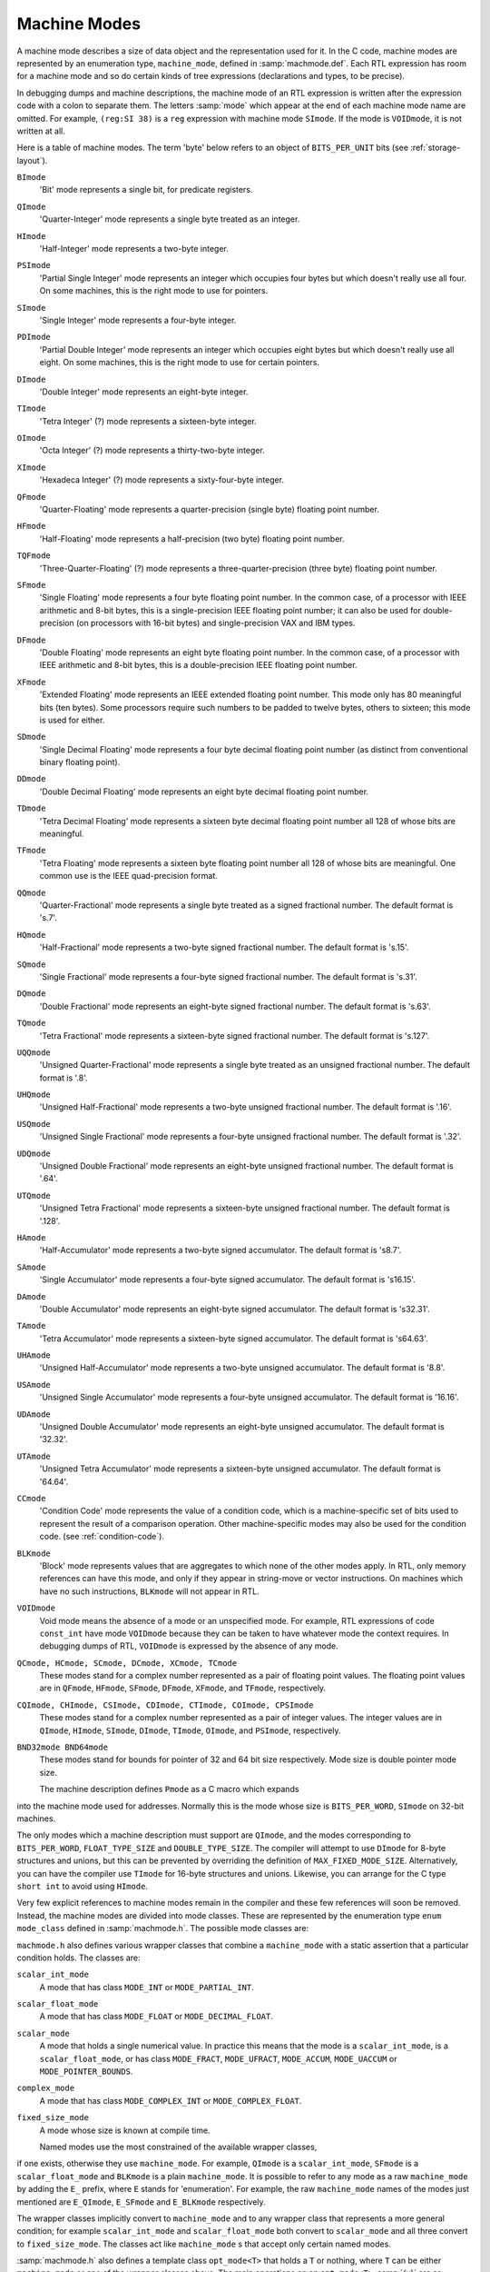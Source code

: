 ..
  Copyright 1988-2021 Free Software Foundation, Inc.
  This is part of the GCC manual.
  For copying conditions, see the GPL license file

  .. _machine-modes:

Machine Modes
*************

.. index:: machine modes

.. index:: machine_mode

A machine mode describes a size of data object and the representation used
for it.  In the C code, machine modes are represented by an enumeration
type, ``machine_mode``, defined in :samp:`machmode.def`.  Each RTL
expression has room for a machine mode and so do certain kinds of tree
expressions (declarations and types, to be precise).

In debugging dumps and machine descriptions, the machine mode of an RTL
expression is written after the expression code with a colon to separate
them.  The letters :samp:`mode` which appear at the end of each machine mode
name are omitted.  For example, ``(reg:SI 38)`` is a ``reg``
expression with machine mode ``SImode``.  If the mode is
``VOIDmode``, it is not written at all.

Here is a table of machine modes.  The term 'byte' below refers to an
object of ``BITS_PER_UNIT`` bits (see :ref:`storage-layout`).

.. index:: BImode

``BImode``
  'Bit' mode represents a single bit, for predicate registers.

  .. index:: QImode

``QImode``
  'Quarter-Integer' mode represents a single byte treated as an integer.

  .. index:: HImode

``HImode``
  'Half-Integer' mode represents a two-byte integer.

  .. index:: PSImode

``PSImode``
  'Partial Single Integer' mode represents an integer which occupies
  four bytes but which doesn't really use all four.  On some machines,
  this is the right mode to use for pointers.

  .. index:: SImode

``SImode``
  'Single Integer' mode represents a four-byte integer.

  .. index:: PDImode

``PDImode``
  'Partial Double Integer' mode represents an integer which occupies
  eight bytes but which doesn't really use all eight.  On some machines,
  this is the right mode to use for certain pointers.

  .. index:: DImode

``DImode``
  'Double Integer' mode represents an eight-byte integer.

  .. index:: TImode

``TImode``
  'Tetra Integer' (?) mode represents a sixteen-byte integer.

  .. index:: OImode

``OImode``
  'Octa Integer' (?) mode represents a thirty-two-byte integer.

  .. index:: XImode

``XImode``
  'Hexadeca Integer' (?) mode represents a sixty-four-byte integer.

  .. index:: QFmode

``QFmode``
  'Quarter-Floating' mode represents a quarter-precision (single byte)
  floating point number.

  .. index:: HFmode

``HFmode``
  'Half-Floating' mode represents a half-precision (two byte) floating
  point number.

  .. index:: TQFmode

``TQFmode``
  'Three-Quarter-Floating' (?) mode represents a three-quarter-precision
  (three byte) floating point number.

  .. index:: SFmode

``SFmode``
  'Single Floating' mode represents a four byte floating point number.
  In the common case, of a processor with IEEE arithmetic and 8-bit bytes,
  this is a single-precision IEEE floating point number; it can also be
  used for double-precision (on processors with 16-bit bytes) and
  single-precision VAX and IBM types.

  .. index:: DFmode

``DFmode``
  'Double Floating' mode represents an eight byte floating point number.
  In the common case, of a processor with IEEE arithmetic and 8-bit bytes,
  this is a double-precision IEEE floating point number.

  .. index:: XFmode

``XFmode``
  'Extended Floating' mode represents an IEEE extended floating point
  number.  This mode only has 80 meaningful bits (ten bytes).  Some
  processors require such numbers to be padded to twelve bytes, others
  to sixteen; this mode is used for either.

  .. index:: SDmode

``SDmode``
  'Single Decimal Floating' mode represents a four byte decimal
  floating point number (as distinct from conventional binary floating
  point).

  .. index:: DDmode

``DDmode``
  'Double Decimal Floating' mode represents an eight byte decimal
  floating point number.

  .. index:: TDmode

``TDmode``
  'Tetra Decimal Floating' mode represents a sixteen byte decimal
  floating point number all 128 of whose bits are meaningful.

  .. index:: TFmode

``TFmode``
  'Tetra Floating' mode represents a sixteen byte floating point number
  all 128 of whose bits are meaningful.  One common use is the
  IEEE quad-precision format.

  .. index:: QQmode

``QQmode``
  'Quarter-Fractional' mode represents a single byte treated as a signed
  fractional number.  The default format is 's.7'.

  .. index:: HQmode

``HQmode``
  'Half-Fractional' mode represents a two-byte signed fractional number.
  The default format is 's.15'.

  .. index:: SQmode

``SQmode``
  'Single Fractional' mode represents a four-byte signed fractional number.
  The default format is 's.31'.

  .. index:: DQmode

``DQmode``
  'Double Fractional' mode represents an eight-byte signed fractional number.
  The default format is 's.63'.

  .. index:: TQmode

``TQmode``
  'Tetra Fractional' mode represents a sixteen-byte signed fractional number.
  The default format is 's.127'.

  .. index:: UQQmode

``UQQmode``
  'Unsigned Quarter-Fractional' mode represents a single byte treated as an
  unsigned fractional number.  The default format is '.8'.

  .. index:: UHQmode

``UHQmode``
  'Unsigned Half-Fractional' mode represents a two-byte unsigned fractional
  number.  The default format is '.16'.

  .. index:: USQmode

``USQmode``
  'Unsigned Single Fractional' mode represents a four-byte unsigned fractional
  number.  The default format is '.32'.

  .. index:: UDQmode

``UDQmode``
  'Unsigned Double Fractional' mode represents an eight-byte unsigned
  fractional number.  The default format is '.64'.

  .. index:: UTQmode

``UTQmode``
  'Unsigned Tetra Fractional' mode represents a sixteen-byte unsigned
  fractional number.  The default format is '.128'.

  .. index:: HAmode

``HAmode``
  'Half-Accumulator' mode represents a two-byte signed accumulator.
  The default format is 's8.7'.

  .. index:: SAmode

``SAmode``
  'Single Accumulator' mode represents a four-byte signed accumulator.
  The default format is 's16.15'.

  .. index:: DAmode

``DAmode``
  'Double Accumulator' mode represents an eight-byte signed accumulator.
  The default format is 's32.31'.

  .. index:: TAmode

``TAmode``
  'Tetra Accumulator' mode represents a sixteen-byte signed accumulator.
  The default format is 's64.63'.

  .. index:: UHAmode

``UHAmode``
  'Unsigned Half-Accumulator' mode represents a two-byte unsigned accumulator.
  The default format is '8.8'.

  .. index:: USAmode

``USAmode``
  'Unsigned Single Accumulator' mode represents a four-byte unsigned
  accumulator.  The default format is '16.16'.

  .. index:: UDAmode

``UDAmode``
  'Unsigned Double Accumulator' mode represents an eight-byte unsigned
  accumulator.  The default format is '32.32'.

  .. index:: UTAmode

``UTAmode``
  'Unsigned Tetra Accumulator' mode represents a sixteen-byte unsigned
  accumulator.  The default format is '64.64'.

  .. index:: CCmode

``CCmode``
  'Condition Code' mode represents the value of a condition code, which
  is a machine-specific set of bits used to represent the result of a
  comparison operation.  Other machine-specific modes may also be used for
  the condition code.  (see :ref:`condition-code`).

  .. index:: BLKmode

``BLKmode``
  'Block' mode represents values that are aggregates to which none of
  the other modes apply.  In RTL, only memory references can have this mode,
  and only if they appear in string-move or vector instructions.  On machines
  which have no such instructions, ``BLKmode`` will not appear in RTL.

  .. index:: VOIDmode

``VOIDmode``
  Void mode means the absence of a mode or an unspecified mode.
  For example, RTL expressions of code ``const_int`` have mode
  ``VOIDmode`` because they can be taken to have whatever mode the context
  requires.  In debugging dumps of RTL, ``VOIDmode`` is expressed by
  the absence of any mode.

  .. index:: QCmode

  .. index:: HCmode

  .. index:: SCmode

  .. index:: DCmode

  .. index:: XCmode

  .. index:: TCmode

``QCmode, HCmode, SCmode, DCmode, XCmode, TCmode``
  These modes stand for a complex number represented as a pair of floating
  point values.  The floating point values are in ``QFmode``,
  ``HFmode``, ``SFmode``, ``DFmode``, ``XFmode``, and
  ``TFmode``, respectively.

  .. index:: CQImode

  .. index:: CHImode

  .. index:: CSImode

  .. index:: CDImode

  .. index:: CTImode

  .. index:: COImode

  .. index:: CPSImode

``CQImode, CHImode, CSImode, CDImode, CTImode, COImode, CPSImode``
  These modes stand for a complex number represented as a pair of integer
  values.  The integer values are in ``QImode``, ``HImode``,
  ``SImode``, ``DImode``, ``TImode``, ``OImode``, and ``PSImode``,
  respectively.

  .. index:: BND32mode

  .. index:: BND64mode

``BND32mode BND64mode``
  These modes stand for bounds for pointer of 32 and 64 bit size respectively.
  Mode size is double pointer mode size.

  The machine description defines ``Pmode`` as a C macro which expands
into the machine mode used for addresses.  Normally this is the mode
whose size is ``BITS_PER_WORD``, ``SImode`` on 32-bit machines.

The only modes which a machine description must support are
``QImode``, and the modes corresponding to ``BITS_PER_WORD``,
``FLOAT_TYPE_SIZE`` and ``DOUBLE_TYPE_SIZE``.
The compiler will attempt to use ``DImode`` for 8-byte structures and
unions, but this can be prevented by overriding the definition of
``MAX_FIXED_MODE_SIZE``.  Alternatively, you can have the compiler
use ``TImode`` for 16-byte structures and unions.  Likewise, you can
arrange for the C type ``short int`` to avoid using ``HImode``.

.. index:: mode classes

Very few explicit references to machine modes remain in the compiler and
these few references will soon be removed.  Instead, the machine modes
are divided into mode classes.  These are represented by the enumeration
type ``enum mode_class`` defined in :samp:`machmode.h`.  The possible
mode classes are:

.. index:: MODE_INT

.. envvar:: MODE_INT

  Integer modes.  By default these are ``BImode``, ``QImode``,
  ``HImode``, ``SImode``, ``DImode``, ``TImode``, and
  ``OImode``.

.. envvar:: MODE_PARTIAL_INT

  The 'partial integer' modes, ``PQImode``, ``PHImode``,
  ``PSImode`` and ``PDImode``.

.. envvar:: MODE_FLOAT

  Floating point modes.  By default these are ``QFmode``,
  ``HFmode``, ``TQFmode``, ``SFmode``, ``DFmode``,
  ``XFmode`` and ``TFmode``.

.. envvar:: MODE_DECIMAL_FLOAT

  Decimal floating point modes.  By default these are ``SDmode``,
  ``DDmode`` and ``TDmode``.

.. envvar:: MODE_FRACT

  Signed fractional modes.  By default these are ``QQmode``, ``HQmode``,
  ``SQmode``, ``DQmode`` and ``TQmode``.

.. envvar:: MODE_UFRACT

  Unsigned fractional modes.  By default these are ``UQQmode``, ``UHQmode``,
  ``USQmode``, ``UDQmode`` and ``UTQmode``.

.. envvar:: MODE_ACCUM

  Signed accumulator modes.  By default these are ``HAmode``,
  ``SAmode``, ``DAmode`` and ``TAmode``.

.. envvar:: MODE_UACCUM

  Unsigned accumulator modes.  By default these are ``UHAmode``,
  ``USAmode``, ``UDAmode`` and ``UTAmode``.

.. envvar:: MODE_COMPLEX_INT

  Complex integer modes.  (These are not currently implemented).

.. envvar:: MODE_COMPLEX_FLOAT

  Complex floating point modes.  By default these are ``QCmode``,
  ``HCmode``, ``SCmode``, ``DCmode``, ``XCmode``, and
  ``TCmode``.

.. envvar:: MODE_CC

  Modes representing condition code values.  These are ``CCmode`` plus
  any ``CC_MODE`` modes listed in the :samp:`{machine}-modes.def`.
  See :ref:`jump-patterns`,
  also see Condition Code.

.. envvar:: MODE_POINTER_BOUNDS

  Pointer bounds modes.  Used to represent values of pointer bounds type.
  Operations in these modes may be executed as NOPs depending on hardware
  features and environment setup.

.. envvar:: MODE_OPAQUE

  This is a mode class for modes that don't want to provide operations
  other than register moves, memory moves, loads, stores, and
  ``unspec`` s. They have a size and precision and that's all.

.. envvar:: MODE_RANDOM

  This is a catchall mode class for modes which don't fit into the above
  classes.  Currently ``VOIDmode`` and ``BLKmode`` are in
  ``MODE_RANDOM``.

.. index:: machine mode wrapper classes

``machmode.h`` also defines various wrapper classes that combine a
``machine_mode`` with a static assertion that a particular
condition holds.  The classes are:

.. index:: scalar_int_mode

``scalar_int_mode``
  A mode that has class ``MODE_INT`` or ``MODE_PARTIAL_INT``.

  .. index:: scalar_float_mode

``scalar_float_mode``
  A mode that has class ``MODE_FLOAT`` or ``MODE_DECIMAL_FLOAT``.

  .. index:: scalar_mode

``scalar_mode``
  A mode that holds a single numerical value.  In practice this means
  that the mode is a ``scalar_int_mode``, is a ``scalar_float_mode``,
  or has class ``MODE_FRACT``, ``MODE_UFRACT``, ``MODE_ACCUM``,
  ``MODE_UACCUM`` or ``MODE_POINTER_BOUNDS``.

  .. index:: complex_mode

``complex_mode``
  A mode that has class ``MODE_COMPLEX_INT`` or ``MODE_COMPLEX_FLOAT``.

  .. index:: fixed_size_mode

``fixed_size_mode``
  A mode whose size is known at compile time.

  Named modes use the most constrained of the available wrapper classes,
if one exists, otherwise they use ``machine_mode``.  For example,
``QImode`` is a ``scalar_int_mode``, ``SFmode`` is a
``scalar_float_mode`` and ``BLKmode`` is a plain
``machine_mode``.  It is possible to refer to any mode as a raw
``machine_mode`` by adding the ``E_`` prefix, where ``E``
stands for 'enumeration'.  For example, the raw ``machine_mode``
names of the modes just mentioned are ``E_QImode``, ``E_SFmode``
and ``E_BLKmode`` respectively.

The wrapper classes implicitly convert to ``machine_mode`` and to any
wrapper class that represents a more general condition; for example
``scalar_int_mode`` and ``scalar_float_mode`` both convert
to ``scalar_mode`` and all three convert to ``fixed_size_mode``.
The classes act like ``machine_mode`` s that accept only certain
named modes.

.. index:: opt_mode

:samp:`machmode.h` also defines a template class ``opt_mode<T>``
that holds a ``T`` or nothing, where ``T`` can be either
``machine_mode`` or one of the wrapper classes above.  The main
operations on an ``opt_mode<T>`` :samp:`{x}` are as follows:

:samp:`{x}.exists ()`
  Return true if :samp:`{x}` holds a mode rather than nothing.

:samp:`{x}.exists (&{y})`
  Return true if :samp:`{x}` holds a mode rather than nothing, storing the
  mode in :samp:`{y}` if so.  :samp:`{y}` must be assignment-compatible with :samp:`{T}`.

:samp:`{x}.require ()`
  Assert that :samp:`{x}` holds a mode rather than nothing and return that mode.

:samp:`{x} = {y}`
  Set :samp:`{x}` to :samp:`{y}`, where :samp:`{y}` is a :samp:`{T}` or implicitly converts
  to a :samp:`{T}`.

  The default constructor sets an ``opt_mode<T>`` to nothing.
There is also a constructor that takes an initial value of type :samp:`{T}`.

It is possible to use the :samp:`is-a.h` accessors on a ``machine_mode``
or machine mode wrapper :samp:`{x}` :

.. index:: is_a

:samp:`is_a <{T}> ({x})`
  Return true if :samp:`{x}` meets the conditions for wrapper class :samp:`{T}`.

:samp:`is_a <{T}> ({x}, &{y})`
  Return true if :samp:`{x}` meets the conditions for wrapper class :samp:`{T}`,
  storing it in :samp:`{y}` if so.  :samp:`{y}` must be assignment-compatible with
  :samp:`{T}`.

:samp:`as_a <{T}> ({x})`
  Assert that :samp:`{x}` meets the conditions for wrapper class :samp:`{T}`
  and return it as a :samp:`{T}`.

:samp:`dyn_cast <{T}> ({x})`
  Return an ``opt_mode<T>`` that holds :samp:`{x}` if :samp:`{x}` meets
  the conditions for wrapper class :samp:`{T}` and that holds nothing otherwise.

  The purpose of these wrapper classes is to give stronger static type
checking.  For example, if a function takes a ``scalar_int_mode``,
a caller that has a general ``machine_mode`` must either check or
assert that the code is indeed a scalar integer first, using one of
the functions above.

The wrapper classes are normal C++ classes, with user-defined
constructors.  Sometimes it is useful to have a POD version of
the same type, particularly if the type appears in a ``union``.
The template class ``pod_mode<T>`` provides a POD version
of wrapper class :samp:`{T}`.  It is assignment-compatible with :samp:`{T}`
and implicitly converts to both ``machine_mode`` and :samp:`{T}`.

Here are some C macros that relate to machine modes:

.. index:: GET_MODE

:samp:`GET_MODE ({x})`
  Returns the machine mode of the RTX :samp:`{x}`.

  .. index:: PUT_MODE

:samp:`PUT_MODE ({x}, {newmode})`
  Alters the machine mode of the RTX :samp:`{x}` to be :samp:`{newmode}`.

  .. index:: NUM_MACHINE_MODES

.. envvar:: NUM_MACHINE_MODES

  Stands for the number of machine modes available on the target
  machine.  This is one greater than the largest numeric value of any
  machine mode.

:samp:`GET_MODE_NAME ({m})`
  Returns the name of mode :samp:`{m}` as a string.

  .. index:: GET_MODE_CLASS

:samp:`GET_MODE_CLASS ({m})`
  Returns the mode class of mode :samp:`{m}`.

  .. index:: GET_MODE_WIDER_MODE

:samp:`GET_MODE_WIDER_MODE ({m})`
  Returns the next wider natural mode.  For example, the expression
  ``GET_MODE_WIDER_MODE (QImode)`` returns ``HImode``.

  .. index:: GET_MODE_SIZE

:samp:`GET_MODE_SIZE ({m})`
  Returns the size in bytes of a datum of mode :samp:`{m}`.

  .. index:: GET_MODE_BITSIZE

:samp:`GET_MODE_BITSIZE ({m})`
  Returns the size in bits of a datum of mode :samp:`{m}`.

  .. index:: GET_MODE_IBIT

:samp:`GET_MODE_IBIT ({m})`
  Returns the number of integral bits of a datum of fixed-point mode :samp:`{m}`.

  .. index:: GET_MODE_FBIT

:samp:`GET_MODE_FBIT ({m})`
  Returns the number of fractional bits of a datum of fixed-point mode :samp:`{m}`.

  .. index:: GET_MODE_MASK

:samp:`GET_MODE_MASK ({m})`
  Returns a bitmask containing 1 for all bits in a word that fit within
  mode :samp:`{m}`.  This macro can only be used for modes whose bitsize is
  less than or equal to ``HOST_BITS_PER_INT``.

  .. index:: GET_MODE_ALIGNMENT

:samp:`GET_MODE_ALIGNMENT ({m})`
  Return the required alignment, in bits, for an object of mode :samp:`{m}`.

  .. index:: GET_MODE_UNIT_SIZE

:samp:`GET_MODE_UNIT_SIZE ({m})`
  Returns the size in bytes of the subunits of a datum of mode :samp:`{m}`.
  This is the same as ``GET_MODE_SIZE`` except in the case of complex
  modes.  For them, the unit size is the size of the real or imaginary
  part.

  .. index:: GET_MODE_NUNITS

:samp:`GET_MODE_NUNITS ({m})`
  Returns the number of units contained in a mode, i.e.,
  ``GET_MODE_SIZE`` divided by ``GET_MODE_UNIT_SIZE``.

  .. index:: GET_CLASS_NARROWEST_MODE

:samp:`GET_CLASS_NARROWEST_MODE ({c})`
  Returns the narrowest mode in mode class :samp:`{c}`.

  The following 3 variables are defined on every target.   They can be
used to allocate buffers that are guaranteed to be large enough to
hold any value that can be represented on the target.   The first two
can be overridden by defining them in the target's mode.def file,
however, the value must be a constant that can determined very early
in the compilation process.   The third symbol cannot be overridden.

.. index:: BITS_PER_UNIT

.. envvar:: BITS_PER_UNIT

  The number of bits in an addressable storage unit (byte).  If you do
  not define this, the default is 8.

.. envvar:: MAX_BITSIZE_MODE_ANY_INT

  The maximum bitsize of any mode that is used in integer math.  This
  should be overridden by the target if it uses large integers as
  containers for larger vectors but otherwise never uses the contents to
  compute integer values.

.. envvar:: MAX_BITSIZE_MODE_ANY_MODE

  The bitsize of the largest mode on the target.  The default value is
  the largest mode size given in the mode definition file, which is
  always correct for targets whose modes have a fixed size.  Targets
  that might increase the size of a mode beyond this default should define
  ``MAX_BITSIZE_MODE_ANY_MODE`` to the actual upper limit in
  :samp:`{machine}-modes.def`.

.. index:: byte_mode

.. index:: word_mode

The global variables ``byte_mode`` and ``word_mode`` contain modes
whose classes are ``MODE_INT`` and whose bitsizes are either
``BITS_PER_UNIT`` or ``BITS_PER_WORD``, respectively.  On 32-bit
machines, these are ``QImode`` and ``SImode``, respectively.

